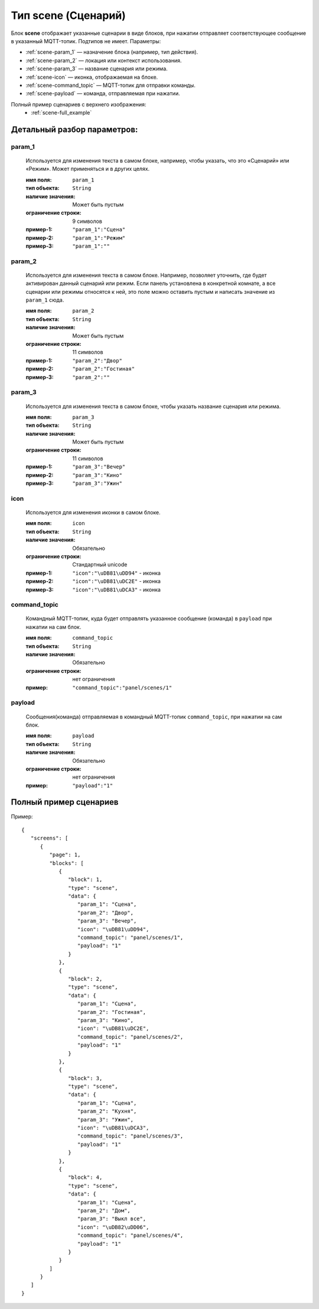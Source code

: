Тип scene (Сценарий)
====================

.. image:: /images/scene/blocks.png

Блок **scene** отображает указанные сценарии в виде блоков, при нажатии отправляет соответствующее сообщение в указанный MQTT-топик. Подтипов не имеет.
Параметры:

- :ref:`scene-param_1` — назначение блока (например, тип действия).
- :ref:`scene-param_2` — локация или контекст использования.
- :ref:`scene-param_3` — название сценария или режима.
- :ref:`scene-icon` — иконка, отображаемая на блоке.
- :ref:`scene-command_topic` — MQTT-топик для отправки команды.
- :ref:`scene-payload` — команда, отправляемая при нажатии.


Полный пример сценариев с верхнего изображения:
    * :ref:`scene-full_example`

.. raw:: html

    <br/><br/>
    <br/><br/>

Детальный разбор параметров:
----------------------------

.. _scene-param_1:
param_1
*****
   Используется для изменения текста в самом блоке, например, чтобы указать, что это «Сценарий» или «Режим». Может применяться и в других целях.

   :имя поля: ``param_1``
   :тип объекта: ``String``
   :наличие значения: Может быть пустым
   :ограничение строки: 9 символов
   :пример-1: ``"param_1":"Сцена"``
   :пример-2: ``"param_1":"Режим"``
   :пример-3: ``"param_1":""``

.. image:: /images/scene/param_1.png
.. raw:: html

    <br/><br/>
    <br/><br/>


.. _scene-param_2:
param_2
*****
   Используется для изменения текста в самом блоке. Например, позволяет уточнить, где будет активирован данный сценарий или режим. Если панель установлена в конкретной комнате, а все сценарии или режимы относятся к ней, это поле можно оставить пустым и написать значение из ``param_1`` сюда.

   :имя поля: ``param_2``
   :тип объекта: ``String``
   :наличие значения: Может быть пустым
   :ограничение строки: 11 символов
   :пример-1: ``"param_2":"Двор"``
   :пример-2: ``"param_2":"Гостиная"``
   :пример-3: ``"param_2":""``

.. image:: /images/scene/param_2.png
.. raw:: html

    <br/><br/>
    <br/><br/>


.. _scene-param_3:
param_3
*****
   Используется для изменения текста в самом блоке, чтобы указать название сценария или режима.

   :имя поля: ``param_3``
   :тип объекта: ``String``
   :наличие значения: Может быть пустым
   :ограничение строки: 11 символов
   :пример-1: ``"param_3":"Вечер"``
   :пример-2: ``"param_3":"Кино"``
   :пример-3: ``"param_3":"Ужин"``

.. image:: /images/scene/param_3.png
.. raw:: html

    <br/><br/>
    <br/><br/>


.. _scene-icon:
icon
*****
   Используется для изменения иконки в самом блоке.

   :имя поля: ``icon``
   :тип объекта: ``String``
   :наличие значения: Обязательно
   :ограничение строки: Стандартный unicode
   :пример-1: ``"icon":"\uDB81\uDD94"`` - иконка 
   :пример-2: ``"icon":"\uDB81\uDC2E"`` - иконка
   :пример-3: ``"icon":"\uDB81\uDCA3"`` - иконка

.. image:: /images/scene/icon.png
.. raw:: html

    <br/><br/>
    <br/><br/>


.. _scene-command_topic:
command_topic
*****
   Командный MQTT-топик, куда будет отправлять указанное сообщение (команда) в ``payload`` при нажатии на сам блок.

   :имя поля: ``command_topic``
   :тип объекта: ``String``
   :наличие значения: Обязательно
   :ограничение строки: нет ограничения
   :пример: ``"command_topic":"panel/scenes/1"``

.. _scene-payload:
payload
*****
   Сообщения(команда) отправляемая в командный MQTT-топик ``command_topic``, при нажатии на сам блок.

   :имя поля: ``payload``
   :тип объекта: ``String``
   :наличие значения: Обязательно
   :ограничение строки: нет ограничения
   :пример: ``"payload":"1"``


.. _scene-full_example:
Полный пример сценариев
---------------------------------
Пример::

   {
      "screens": [
         {
            "page": 1,
            "blocks": [
               {
                  "block": 1,
                  "type": "scene",
                  "data": {
                     "param_1": "Сцена",
                     "param_2": "Двор",
                     "param_3": "Вечер",
                     "icon": "\uDB81\uDD94",
                     "command_topic": "panel/scenes/1",
                     "payload": "1"
                  }
               },
               {
                  "block": 2,
                  "type": "scene",
                  "data": {
                     "param_1": "Сцена",
                     "param_2": "Гостиная",
                     "param_3": "Кино",
                     "icon": "\uDB81\uDC2E",
                     "command_topic": "panel/scenes/2",
                     "payload": "1"
                  }
               },
               {
                  "block": 3,
                  "type": "scene",
                  "data": {
                     "param_1": "Сцена",
                     "param_2": "Кухня",
                     "param_3": "Ужин",
                     "icon": "\uDB81\uDCA3",
                     "command_topic": "panel/scenes/3",
                     "payload": "1"
                  }
               },
               {
                  "block": 4,
                  "type": "scene",
                  "data": {
                     "param_1": "Сцена",
                     "param_2": "Дом",
                     "param_3": "Выкл все",
                     "icon": "\uDB82\uDD06",
                     "command_topic": "panel/scenes/4",
                     "payload": "1"
                  }
               }
            ]
         }
      ]
   }